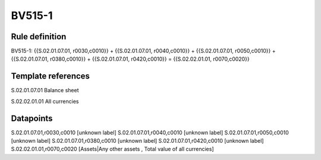 =======
BV515-1
=======

Rule definition
---------------

BV515-1: {{S.02.01.07.01, r0030,c0010}} + {{S.02.01.07.01, r0040,c0010}} + {{S.02.01.07.01, r0050,c0010}} + {{S.02.01.07.01, r0380,c0010}} + {{S.02.01.07.01, r0420,c0010}} = {{S.02.02.01.01, r0070,c0020}}


Template references
-------------------

S.02.01.07.01 Balance sheet

S.02.02.01.01 All currencies


Datapoints
----------

S.02.01.07.01,r0030,c0010 [unknown label]
S.02.01.07.01,r0040,c0010 [unknown label]
S.02.01.07.01,r0050,c0010 [unknown label]
S.02.01.07.01,r0380,c0010 [unknown label]
S.02.01.07.01,r0420,c0010 [unknown label]
S.02.02.01.01,r0070,c0020 [Assets|Any other assets , Total value of all currencies]



